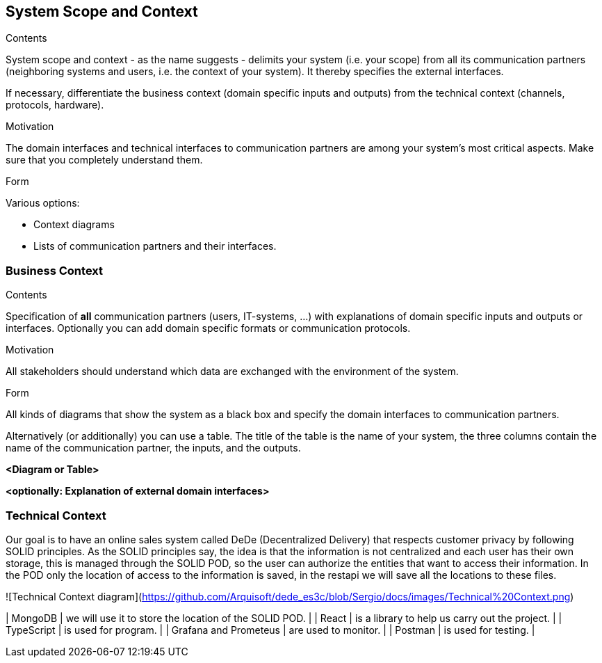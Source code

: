[[section-system-scope-and-context]]
== System Scope and Context


[role="arc42help"]
****
.Contents
System scope and context - as the name suggests - delimits your system (i.e. your scope) from all its communication partners
(neighboring systems and users, i.e. the context of your system). It thereby specifies the external interfaces.

If necessary, differentiate the business context (domain specific inputs and outputs) from the technical context (channels, protocols, hardware).

.Motivation
The domain interfaces and technical interfaces to communication partners are among your system's most critical aspects. Make sure that you completely understand them.

.Form
Various options:

* Context diagrams
* Lists of communication partners and their interfaces.
****


=== Business Context

[role="arc42help"]
****
.Contents
Specification of *all* communication partners (users, IT-systems, ...) with explanations of domain specific inputs and outputs or interfaces.
Optionally you can add domain specific formats or communication protocols.

.Motivation
All stakeholders should understand which data are exchanged with the environment of the system.

.Form
All kinds of diagrams that show the system as a black box and specify the domain interfaces to communication partners.

Alternatively (or additionally) you can use a table.
The title of the table is the name of your system, the three columns contain the name of the communication partner, the inputs, and the outputs.
****

**<Diagram or Table>**

**<optionally: Explanation of external domain interfaces>**

=== Technical Context

[role="arc42help"]

Our goal is to have an online sales system called DeDe (Decentralized Delivery) that respects customer privacy by following SOLID principles.
As the SOLID principles say, the idea is that the information is not centralized and each user has their own storage, this is managed through the SOLID POD, so the user can authorize the entities that want to access their information. In the POD only the location of access to the information is saved, in the restapi we will save all the locations to these files.

![Technical Context diagram](https://github.com/Arquisoft/dede_es3c/blob/Sergio/docs/images/Technical%20Context.png)

| MongoDB | we will use it to store the location of the SOLID POD. |
| React | is a library to help us carry out the project. |
| TypeScript | is used for program. |
| Grafana and Prometeus | are used to monitor. |
| Postman | is used for testing. |

